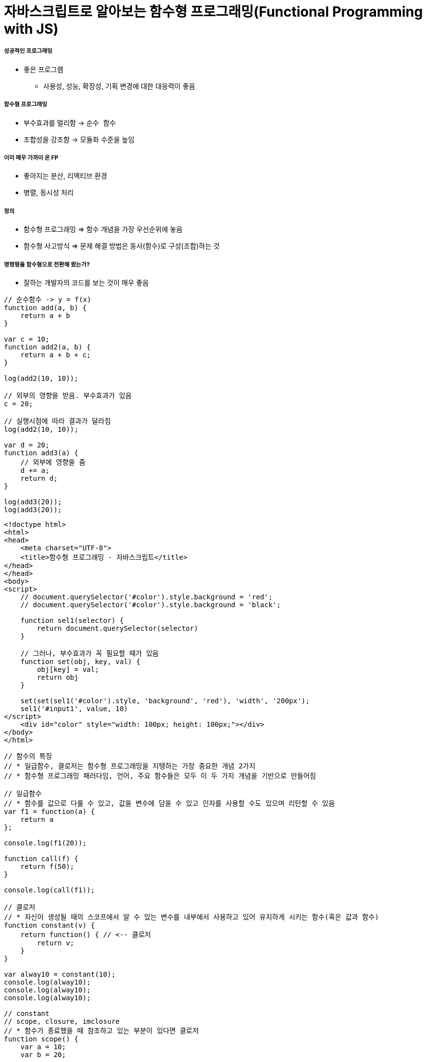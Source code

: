 = 자바스크립트로 알아보는 함수형 프로그래밍(Functional Programming with JS)

===== 성공적인 프로그래밍
* 좋은 프로그램 
** 사용성, 성능, 확장성, 기획 변경에 대한 대응력이 좋음

===== 함수형 프로그래밍 
* 부수효과를 멀리함 -> `순수 함수`
* 조합성을 강조함 -> 모듈화 수준을 높임

===== 이미 매우 가까이 온 FP
* 좋아지는 분산, 리엑티브 환경
* 병렬, 동시성 처리

===== 정의
* 함수형 프로그래밍 => 함수 개념을 가장 우선순위에 놓음
* 함수형 사고방식 => 문제 해결 방법은 동사(함수)로 구성(조합)하는 것

===== 명령형을 함수형으로 전환해 왔는가?
* 잘하는 개발자의 코드를 보는 것이 매우 좋음

[source, js]
----
// 순수함수 -> y = f(x)
function add(a, b) {
    return a + b
}

var c = 10;
function add2(a, b) {
    return a + b + c;
}

log(add2(10, 10));

// 외부의 영향을 받음. 부수효과가 있음
c = 20; 

// 실행시점에 따라 결과가 달라짐
log(add2(10, 10));  

var d = 20;
function add3(a) {
    // 외부에 영향을 줌
    d += a; 
    return d;
}

log(add3(20));
log(add3(20));
----

[source, html]
----
<!doctype html>
<html>
<head>
    <meta charset="UTF-8">
    <title>함수형 프로그래밍 - 자바스크립트</title>
</head>
</head>
<body>
<script>
    // document.querySelector('#color').style.background = 'red';
    // document.querySelector('#color').style.background = 'black';

    function sel1(selector) {
        return document.querySelector(selector)
    }

    // 그러나, 부수효과가 꼭 필요할 때가 있음
    function set(obj, key, val) {
        obj[key] = val;
        return obj
    }

    set(set(sel1('#color').style, 'background', 'red'), 'width', '200px');
    sel1('#input1', value, 10)
</script>
    <div id="color" style="width: 100px; height: 100px;"></div>
</body>
</html>
----

[source, js]
----
// 함수의 특징
// * 일급함수, 클로저는 함수형 프로그래밍을 지탱하는 가장 중요한 개념 2가지
// * 함수형 프로그래밍 패러다임, 언어, 주요 함수들은 모두 이 두 가지 개념을 기반으로 만들어짐

// 일급함수 
// * 함수를 값으로 다룰 수 있고, 값을 변수에 담을 수 있고 인자를 사용할 수도 있으며 리턴할 수 있음
var f1 = function(a) {
    return a
};

console.log(f1(20));

function call(f) {
    return f(50);
}

console.log(call(f1));

// 클로저
// * 자신이 생성될 때의 스코프에서 알 수 있는 변수를 내부에서 사용하고 있어 유지하게 시키는 함수(혹은 값과 함수)
function constant(v) {
    return function() { // <-- 클로저
        return v;
    }
}

var alway10 = constant(10);
console.log(alway10);
console.log(alway10);
console.log(alway10);

// constant
// scope, closure, imclosure
// * 함수가 종료했을 때 참조하고 있는 부분이 있다면 클로저
function scope() {
    var a = 10;
    var b = 20; 
    
    return function closure() {
        return a + b;
    }
}

// imcloseure가 담기는 순간 closure임
var imclosure = scope();

// 변수에 안 담기고 메모리에서 사라지는 경우 closure가 아님
scope();

function scope2() {
    var a = 10;
    var b = 20;

    // 참조하는 어떤한 것도 없기 때문에 클로저가 아님
    function f(a, b) {
        return a + b;
    }

    return f();
}

scope2();
----

[source, js]
----
// 함수의 종류 심화, 그리고 6가지
// * 순수 함수
// * 부수 효과
// * 꼭 필요한 부수 효과
// * 값을 변경하는 순수 함수( 새로운 값을 만드는 식으로)
// immutable set
function iaddx(obj, x) {
    return { x: obj.x + obj}
}

var o1 = {x: 10};
console.log(iaddx(o1, 10));
console.log(o1);

// * 함수를 리턴하는 함수(고차 함수)
function add_maker(a) {
    return function(b) {
        return a + b;
    }
}

var add100 = add_maker(100);
console.log(add100(5));
console.log(add100(15));
console.log(add100(155));
console.log(add100(200));
console.log(add100(500));

// * 함수가 함수를 인자로 받아서 실행하는 함수 (고차 함수, 응용형 프로그래밍 Applicative programming)
function repeat(count, fn) {
    /*
    var i = 0;
    while(count--) fn(i++);
    */
    var i = -1;
    while(++i < count--) fn(i);
}

// 선언형 프로그래밍 -> 돌아라고 이야기함
repeat(5, function(idx) {
    console.log(idx);
});
----

[source, js]
----
// 함수형 프로그래밍에서 사용하는 함수
// * 순수함수
// * 값을 변경하는 순수함수 (새로운 값을 만드는 식 -> 불변성)
// * 함수를 리턴하는 고차 함수(constant, add_maker, 클로저, 부분 적용, 함수 조합 등)
// * 함수가 함수를 인자로 받아서 실행하는 함수(repeat, map, filter, reduce)
// * 꼭 필요한 부수 효과 함수
//      * DB 트랙잭션 상태 변경

// 함수형 프로그래밍하는 방법
// * 위 5가지 타입의 함수를 적절히 조합하며 순수 함수의 비중을 높임
// * 문(statement)보다 표현식(expression)을 위주로 코딩함
// * 변수 사용을 줄이고 값을 변경하지 않음 -> 변수로 선언하더라도 상수로 사용하기 위해 선언. 값 자체 상태를 바꾸는 것이 아니라 새로운 값을 만듦
// * 꼭 필요한 부수 효과 함수를 제외하고 부수효과를 로직에 이용하지 않음
----

[source, js]
----
function log(val) {
    console.log.apply(console, arguments);
    return val;
}

var products = [
    { id: 1, name: "반팔티", price: 10000, sizes: ["L", "XL", "2XL"] },
    { id: 2, name: "후드티", price: 31000, sizes: ["L", "XL"] },
    { id: 3, name: "맨투맨", price: 19000, sizes: ["L"] },
    { id: 4, name: "롱패딩", price: 110000, sizes: ["M", "L"] }
];

// 명령형 코드
// => 20,000원 이상인 상품을 거름
var temp_products = [];
var i = -1, l = products.length;
while (++i < l) {
    if (products[i].price >= 20000) {
        temp_products.push(products[i]);
    }
}

// {id: 2, name: "후드티", price: 31000, sizes: Array(2)}
// {id: 4, name: "롱패딩", price: 110000, sizes: Array(2)}
log(temp_products);

// => 20,000원 이상의 상품의 이름을 수집해서 출력함
var names = [];
var i = -1, l = temp_products.length;
while (++i < l) {
    names.push(temp_products[i].name);
}

// ["후드티", "롱패딩"]
log(names);
// => 20,000원 미만인 상품을 거름
var temp_products = [];
var i = -1, l = products.length;
while (++i < l) {
    if (products[i].price < 20000) {
        temp_products.push(products[i]);
    }
}


// {id: 1, name: "반팔티", price: 10000, sizes: Array(3)}
// {id: 3, name: "맨투맨", price: 19000, sizes: Array(1)}
log(temp_products);

// => 20,000원 미만인 상품의 가격을 수집해서 출력함
var prices = [];
var i = -1, l = temp_products.length;
while (++i < l) {
    prices.push(temp_products[i].price);
}

// [10000, 19000]
log(prices);

// filter 
// * predicate 추상화 위임
function filter(list, predicate) {
    var new_list = [];
    var i = -1, l = list.length;
    while (++i < l) predicate(list[i]) && new_list.push(list[i]);
    return new_list;
}

log(filter(products, function(p) { return p.price >= 20000; }) );
log(filter(products, function(p) { return p.price < 20000; }) );

// 함수형 프로그래밍 추상화 단위 => 함수 
// 객체형 프로그래밍 추상화 단위 => 클래스

// map 
// * mapper에게 추상화 위임
function map(list, mapper) {
    var new_list = [];
    var i = -1, l = products.length;
    while (++i < l) new_list.push(mapper(list[i]));
    return new_list;
}

// 다형성
// * 외부 
//      * 외부에 선택할 수 있는 부분을 넓힐 수 있음
//      * Array.prototype와 비교
//      * Array이거나 Array를 상속받은 데이터 메서드여야만 동작함
[1,2,3,4].map(function(v) {
    return v + 10;
});

[1,2,3,4].filter(function(v) {
    return v % 2;
});

// 내부
// * 보조함수를 이용함

// add, add_all, mult, mult_all
function add(a, b) {
    return a + b;
}

function mult(a, b) {
    return a * b;
}

function add_all(list) {
    // memo : 캐시할 값
    // var i = 0, l = list.length, memo = list[i++];
    // while (i < l) {
    //     memo = add(memo, list[i++])l
    // }

    // return memo;

    return reduce(list, add);
}


function mult_all(list) {
    // memo : 캐시할 값
    // var i = 0, l = list.length, memo = list[i++];
    // while (i < l) {
    //     memo = multi(memo, list[i++]);
    // }

    // return memo;

    return reduce(list, mult);
}

log(add_all([1,2,3,4]));
log(mult_all([1,2,3,4]));
log(reduce([1,2,3,4], add));
log(reduce([1,2,3,4], mult));

// reduce => 새로운 축약함수를 발견할 수 있음
// 항상 같은 인자를 받으면 같은 결과를 리턴함

// reduce, map, filter -> Applicative 함수이자 클로저 위에서 쌓아 올림
function reduce(list, fn, memo) {
    //memo : 캐시 할 값
    var i = 0, l = list.length, memo = memo === undefined? list[i++] : memo;
    while (i < l) {
        memo = fn(memo, list[i++]);
    }

    return memo;
}

log(reduce([1,2,3,4], add));
log(reduce([1,2,3,4], mult));

// Tip. 함수형 프로그래밍에서 대표하는 8가지 함수는 내가 만들어 보는 것도 좋음

// 다형성이 더 높은 함수가 되기 위해서 시작 값을 정할 수 있음
log(reduce([1, 2, 3, 4], function(memo, num) {
    memo.num += num;
    return memo;
}, {num: 20}));
----

[source, js]
----
// pipe
// * 엘릭서, 클로저에 파이프 연산자가 있음
// * 데이터 흐름에 따라 하나하나씩 따라감
// * 파이프 함수는 인자를 함수만 받음
// * 실용적인 클로저를 만드는 것이 중요함
// * 시작 값을 넣어야 함
function pipe() {
    var fns = arguments;
    return function(arg) {
        return reduce(fns, function(arg, f) {
            return f(arg);
        }, arg);
    }
}

/*
function pipe() {
    return function() {
        return function go() {
        var fns = arguments;
        return function(arg) {
            return reduce(fns, function(arg, f) {
                return f(arg);
        });
    }
}
*/

var f1 = pipe( 
    function(v) { return v + 10; },
    function(v) { return v + 222; },
    function(v) { return v / 2; }, 
    log
);

f(20);  // 126
f(30);  // 131

// Go
// * 즉시 시작 함수
// * 함수로 인자를 받음
// * 시작값을 정해서 실행함
function go() {
    var fns = arguments;
    return function(arg) {
        return reduce(fns, function(arg, f) {
            return f(arg);
        });
    }
}

go(100, 
    function(v) { return v + 10; },
    function(v) { return v + 222; },
    function(v) { return v / 2; }
    log
);


// 커링
// * Curry, Chaining 차이
//      * Chaining => 결과를 받아서 다른 메서드로 사용할 수 있음
//      * Curry => 일부분만 적용
// * 함수를 만드는 함수
/*
function curry(fn) {
    return function(a, b) {
        return function(b) { return fn(a, b); }
    }
}

// 계산이 안됨
log(add(10, 5));
*/

function curry(fn) {
    return function(a, b) {
        return function(b) { return fn(a, b); }
    }
}

var add = curry(function(a, b) {
    return a + b;
});

log(add(10, 5));    // 15
log(add(10)(5));    // 15

function curryr(fn) {
    return function(a) {
        return arguments.length == 2 ? fn(a, b) : function(b) {return fn(b, a);};
    }
}

var sub = curryr(function(a, b){
    return a - b;
});

var sub10 = sub(10);
log(sub10(5));  // -5
----

[source, js]
----
// 비동기
// * 사용성을 더 높일 수 있음
// * 여러 개의 스레드를 사용하면 비용이 올라감
// * 500명 요청이 들어오면, 그 이상이 들어오면 대기상태. 하나의 요청의 하나 응답
// * 비동기는 500명 이상 요청이 들어오면 일단 받음. 처리되기 전 다른 것을 던져주고 응답을 처리함 

// 비동기 상황 잘 다루기
// * 리턴 값으로 소통하기
// * 원하는 순서대로 함수 실행을 나열하는 법 연습 => go function()
// * 표현식 만으로 코딩하는 연습
// * 재귀 함수 연습
// * 비동기 처리를 위해 나온 언어 => 엘릭서, 얼랭, CSP, RxJava

// 기본기
/*
    console.log(1) ->
    setTimeout ->
    function() {} -> 
    console.log(2) ->
    next() ->
    console.log(3)
*/

// 명령형
function a() {
    console.log(1);

    // 비동기 컨텍스트가 생기면 일단 실행하고 그 뒤, 실행함
    (function (next) {
        setTimeout(function() {
            console.log(2);
            next();
        }, 1);
    }) (function() {
        console.log(3);
    });
    

    // var i = 0;
    // while(i++ < 10000) { }

    // console.log(3);

    // f(function() {
    //     console.log(3);
    // });
}

a();

// reduce를 재귀 + 유명 함수를 이용하여 Promise를 제어할 수 있도록 변경함
// Tip. 문보다 표현식을 주로 이용함

reduce([1, 2, 3], function(memo, num) {
    return new Promise(function(resolve) {
        setTimeout(function() {
            console.log('hi');
            resolve(memo + num);
        }, 1000);
    })
}, 10).then(log);

function delay(fun, time) {
    return new Promise(function(resolve) {
        setTimeout(function() {
            resolve(fun());
        }, time);
   });
}

// go, pipe, map, filter 사용해보기
// * go는 promise 자체도 숨길 수 있음
// * 함수를 내가 원하는 순서대로 나열하는 방법 연습
go([1,2,3],
    map(function(num) {
        return delay(function() {
            return num * 4;
        }, 1000)
    }),
    map(function(num) {
        return delay(function() {
            return num * 4;
        }, 1000)
    }),
    map(function(num) {
        return delay(function() {
            return num * 4;
        }, 1000)
    }),
    log
);


// cmap, map(동시성 Concurrencys)
function constant(val) {
    return function() {
        return val;
    }
}

cmap([1,2,3], function(num) {
    return delay(function() {
        return num * 4;
    }, 1000)
}).then(log);

// 동기와 비동기를 적절히 사용해야 하는 이유
// * 비동기로 모두 처리 되버리면 동기적으로 결과를 바로 응답이 와야되는데 오지 않는 문제가 생김
// * 결국은 비동기과 동기가 적절히 사용해야 됨!
// * 선언형 프로그래밍이 중요

// 브라우저 동작 원리 => 비동기
// * 함수 스택이 하나 비워질때까지 랜더링이 되지 않음
// * cmap => 동시성
----

[source, js]
----
// filer, map, reduce, pipe, go, cuury, curryr, cmap 개선
window.cmap = curryr(function(list, mapper) {
    return go(
                list,
                map(function(v) {
                        return constant(mapper(v));
                }),
                map(function(f) {
                    return f();
                })
            );
});

window.filter = curryr(function(list, predicate) {
    return reduce(list, function(new_list, val) {
        return predicate(val) ? append(new_list, val) : new_list;
        return go(val, predicate, t => t ? append(new_list, val) : new_list);
    }, []);
});

window.map = curryr(function(list, mapper) {
    return reduce(list, function(new_list, val) {
        return go(val, mapper, v => append(new_list, v));
    }, []);
});

function reduce(list, fn, memo) {
    var i = 0, l = list.length;
    return function recur(memo) {
        while (i < l) {
            if (memo && memo.constructor == Promise) return memo.then(recur);
            memo = fn(memo, list[i++]);
        }
        return memo;
    } (memo === undefined ? list[i++] : memo);
}

function callr(arg, f) {
    return f(arg);
}

function pipe() {
    var fns = arguments;
    return function(arg) {
        return reduce(fns, callr, arg);
    }
}

function go() {
    return reduce(arguments, callr);
}

function curry(fn) {
    return function(a, b) {
        return arguments.length == 2 ? fn(a, b) : function(b) { return fn(a, b); }
    }
}

function curryr(fn) {
    return function(a, b) {
        return arguments.length == 2 ? fn(a, b) : function(b) { return fn(b, a); }
    }
}

function append(list, val) {
    return list.push(val), list;
}
----

[source, html]
----
// 비동기 실습
<!doctype html>
<html>
<head>
    <meta charset="UTF-8">
    <title>비동기</title>
    <script>
        /*
            테스트 파일 
            => https://github.com/yuaming/wiki/blob/master/fp/functional-programming-js-info.adoc
        */
    </script>
</head>
<body>

<canvas id="canvas1" width="700" height="500" style="opacity: 0; transition: opacity 1s;"></canvas>

<script>
    var context = sel1('#canvas1').getContext('2d');
    console.time();
    go(infos,
    // map(function(info) { // <--- 2000ms
    cmap(function(info) { // <--- 200ms
        return new Promise(function(resolve) {
            var image = new Image();
            image.onload = function() {
                resolve({
                    image: image,
                    x: info.x,
                    y: info.y
                })
            };

            image.src = info.url;
        })
    }),
    map(function(info) {
        context.drawImage(info.image, info.x, info.y);
    }),
    function() {
        sel1('#canvas1').style.opacity = 1;
        console.timeEnd();
    })
</script>

</body>
----

===== 정리
* 프로그래밍 여러 언어를 배우는 것보다 하나의 언어를 쓰더라도 멀티 패러다임 이해하고 사용할 수 있는 개발자가 되는 것이 중요함
* 객체지향과 함수형 프로그래밍은 배척관계가 아님

===== 참고
* 유인동님 자바스크립트로 알아보는 함수형 프로그래밍